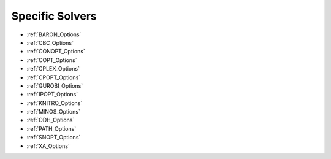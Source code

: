 .. Option Category "Specific Solvers"

Specific Solvers
================

*   :ref:`BARON_Options`
*   :ref:`CBC_Options`
*   :ref:`CONOPT_Options`
*   :ref:`COPT_Options`
*   :ref:`CPLEX_Options`
*   :ref:`CPOPT_Options`
*   :ref:`GUROBI_Options`
*   :ref:`IPOPT_Options`
*   :ref:`KNITRO_Options`
*   :ref:`MINOS_Options`
*   :ref:`ODH_Options`
*   :ref:`PATH_Options`
*   :ref:`SNOPT_Options`
*   :ref:`XA_Options`

